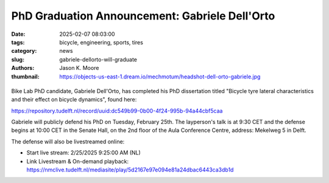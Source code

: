 ===============================================
PhD Graduation Announcement: Gabriele Dell'Orto
===============================================

:date: 2025-02-07 08:03:00
:tags: bicycle, engineering, sports, tires
:category: news
:slug: gabriele-dellorto-will-graduate
:authors: Jason K. Moore
:thumbnail: https://objects-us-east-1.dream.io/mechmotum/headshot-dell-orto-gabriele.jpg

.. |headshot-dell-orto-gabriele| image:: https://objects-us-east-1.dream.io/mechmotum/headshot-dell-orto-gabriele.jpg
   :width: 100px
   :height: 133px

.. list-table::
   :class: borderless
   :width: 60%
   :align: center

   *  - |cover|
      - |headshot|

.. |headshot| image:: https://objects-us-east-1.dream.io/mechmotum/headshot-dell-orto-gabriele.jpg
   :height: 400px

.. |cover| image:: https://objects-us-east-1.dream.io/mechmotum/thesis-cover-dellorto.png
   :height: 400px

Bike Lab PhD candidate, Gabriele Dell'Orto, has completed his PhD dissertation
titled "Bicycle tyre lateral characteristics and their effect on bicycle
dynamics", found here:

https://repository.tudelft.nl/record/uuid:dc549b99-0b00-4f24-995b-94a44cbf5caa

Gabriele will publicly defend his PhD on Tuesday, February 25th. The
layperson's talk is at 9:30 CET and the defense begins at 10:00 CET in the
Senate Hall, on the 2nd floor of the Aula Conference Centre, address: Mekelweg
5 in Delft.

The defense will also be livestreamed online:

- Start live stream: 2/25/2025 9:25:00 AM (NL)
- Link Livestream & On-demand playback: https://nmclive.tudelft.nl/mediasite/play/5d2167e97e094e81a24dbac6443ca3db1d
